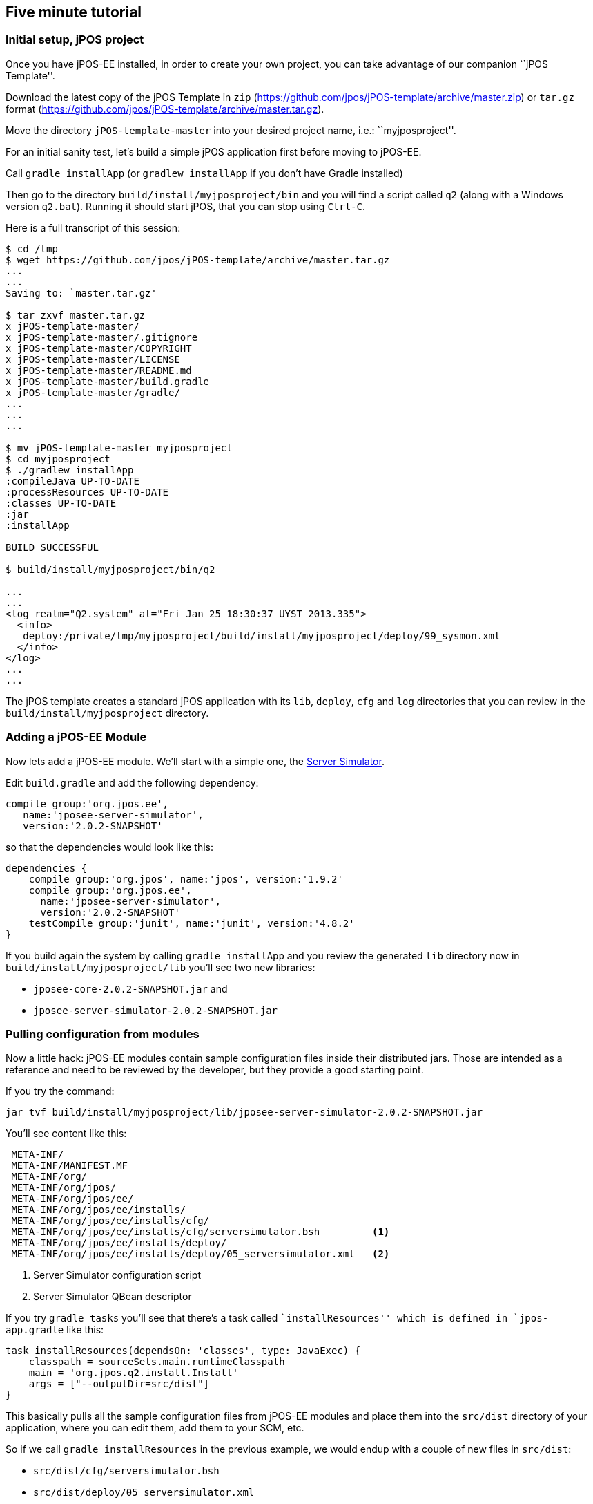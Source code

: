 == Five minute tutorial

=== Initial setup, jPOS project

Once you have jPOS-EE installed, in order to create your own project, 
you can take advantage of our companion ``jPOS Template''.

Download the latest copy of the jPOS Template
in `zip` (https://github.com/jpos/jPOS-template/archive/master.zip)
or `tar.gz` format (https://github.com/jpos/jPOS-template/archive/master.tar.gz).

Move the directory `jPOS-template-master` into your desired project name, i.e.: ``myjposproject''.

For an initial sanity test, let's build a simple jPOS application first before moving to jPOS-EE.

Call `gradle installApp` (or `gradlew installApp` if you don't have Gradle installed)

Then go to the directory `build/install/myjposproject/bin` and you will find a script called `q2`
(along with a Windows version `q2.bat`). Running it should start jPOS, that you can stop using `Ctrl-C`.

Here is a full transcript of this session:

------------------------------
$ cd /tmp 
$ wget https://github.com/jpos/jPOS-template/archive/master.tar.gz
...
...
Saving to: `master.tar.gz'

$ tar zxvf master.tar.gz
x jPOS-template-master/
x jPOS-template-master/.gitignore
x jPOS-template-master/COPYRIGHT
x jPOS-template-master/LICENSE
x jPOS-template-master/README.md
x jPOS-template-master/build.gradle
x jPOS-template-master/gradle/
...
...
...

$ mv jPOS-template-master myjposproject
$ cd myjposproject
$ ./gradlew installApp
:compileJava UP-TO-DATE
:processResources UP-TO-DATE
:classes UP-TO-DATE
:jar
:installApp

BUILD SUCCESSFUL

$ build/install/myjposproject/bin/q2

...
...
<log realm="Q2.system" at="Fri Jan 25 18:30:37 UYST 2013.335">
  <info>
   deploy:/private/tmp/myjposproject/build/install/myjposproject/deploy/99_sysmon.xml
  </info>
</log>
...
...
------------------------------

The jPOS template creates a standard jPOS application with its 
`lib`, `deploy`, `cfg` and `log` directories that you can review in the 
`build/install/myjposproject` directory.


=== Adding a jPOS-EE Module

Now lets add a jPOS-EE module. We'll start with a simple one, the <<server-simulator, Server Simulator>>.

Edit `build.gradle` and add the following dependency:

----------------
compile group:'org.jpos.ee', 
   name:'jposee-server-simulator', 
   version:'2.0.2-SNAPSHOT'
----------------

so that the dependencies would look like this:

----------------
dependencies {
    compile group:'org.jpos', name:'jpos', version:'1.9.2'
    compile group:'org.jpos.ee', 
      name:'jposee-server-simulator', 
      version:'2.0.2-SNAPSHOT'
    testCompile group:'junit', name:'junit', version:'4.8.2'
}
----------------

If you build again the system by calling `gradle installApp` and you 
review the generated `lib` directory now in `build/install/myjposproject/lib`
you'll see two new libraries:

* `jposee-core-2.0.2-SNAPSHOT.jar` and
* `jposee-server-simulator-2.0.2-SNAPSHOT.jar`

=== Pulling configuration from modules

Now a little hack: jPOS-EE modules contain sample configuration files
inside their distributed jars. Those are intended as a reference and need to be
reviewed by the developer, but they provide a good starting point.

If you try the command:

-------------
jar tvf build/install/myjposproject/lib/jposee-server-simulator-2.0.2-SNAPSHOT.jar 
-------------

You'll see content like this:

-------------
 META-INF/
 META-INF/MANIFEST.MF
 META-INF/org/
 META-INF/org/jpos/
 META-INF/org/jpos/ee/
 META-INF/org/jpos/ee/installs/
 META-INF/org/jpos/ee/installs/cfg/       
 META-INF/org/jpos/ee/installs/cfg/serversimulator.bsh         <1>
 META-INF/org/jpos/ee/installs/deploy/
 META-INF/org/jpos/ee/installs/deploy/05_serversimulator.xml   <2>
-------------
<1> Server Simulator configuration script
<2> Server Simulator QBean descriptor

If you try `gradle tasks` you'll see that there's a task called ``installResources'' 
which is defined in `jpos-app.gradle` like this:

[source,groovy]
-------
task installResources(dependsOn: 'classes', type: JavaExec) {
    classpath = sourceSets.main.runtimeClasspath
    main = 'org.jpos.q2.install.Install'
    args = ["--outputDir=src/dist"]
}
-------
This basically pulls all the sample configuration files from jPOS-EE modules
and place them into the `src/dist` directory of your application, where you can
edit them, add them to your SCM, etc.

So if we call `gradle installResources` in the previous example, we would endup
with a couple of new files in `src/dist`:

* `src/dist/cfg/serversimulator.bsh`
* `src/dist/deploy/05_serversimulator.xml`

Those files will land in the `build/install/myjposproject` on your next call to `gradle installApp`
or inside your distribution in `build/distributions` the next time you call `gradle dist`.

[TIP]
====================
At this point, you should be able to run `q2` from the install directory and
have a server listening to port 10000 (the default port). It's an XML server
so you can `telnet localhost 10000` and fire an XML message like this.

[source,xml]
--------------
  <isomsg>
   <field id="0" value="0800" />
   <field id="3" value="000000" />
   <field id="11" value="000001" />
   <field id="41" value="00000001" />
   <field id="70" value="901" />
  </isomsg>
--------------

If everything works alright, you should get a 0810 response.
====================

